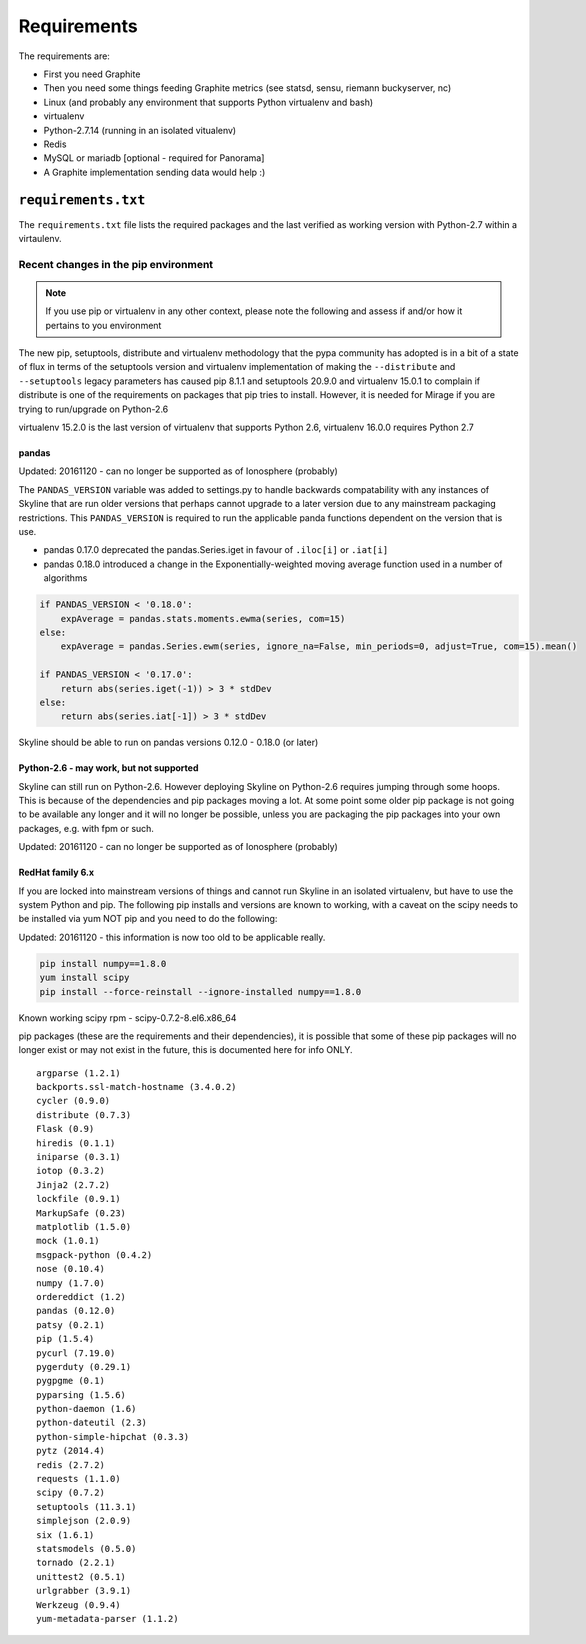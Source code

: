 ============
Requirements
============

The requirements are:

- First you need Graphite
- Then you need some things feeding Graphite metrics (see statsd, sensu, riemann
  buckyserver, nc)
- Linux (and probably any environment that supports Python virtualenv
  and bash)
- virtualenv
- Python-2.7.14 (running in an isolated vitualenv)
- Redis
- MySQL or mariadb [optional - required for Panorama]
- A Graphite implementation sending data would help :)

``requirements.txt``
####################

The ``requirements.txt`` file lists the required packages and the last
verified as working version with Python-2.7 within a virtaulenv.

Recent changes in the pip environment
~~~~~~~~~~~~~~~~~~~~~~~~~~~~~~~~~~~~~

.. note:: If you use pip or virtualenv in any other context, please note the
  following and assess if and/or how it pertains to you environment

The new pip, setuptools, distribute and virtualenv methodology that the
pypa community has adopted is in a bit of a state of flux in terms of
the setuptools version and virtualenv implementation of making the
``--distribute`` and ``--setuptools`` legacy parameters has caused pip
8.1.1 and setuptools 20.9.0 and virtualenv 15.0.1 to complain if
distribute is one of the requirements on packages that pip tries to
install. However, it is needed for Mirage if you are trying to
run/upgrade on Python-2.6

virtualenv 15.2.0 is the last version of virtualenv that supports Python 2.6,
virtualenv 16.0.0 requires Python 2.7

.. note:  Everything below this point on the page is for people upgrading.  It
  concerns the implications on/with older versions of things.

pandas
======

Updated: 20161120 - can no longer be supported as of Ionosphere (probably)

The ``PANDAS_VERSION`` variable was added to settings.py to handle
backwards compatability with any instances of Skyline that are run older
versions that perhaps cannot upgrade to a later version due to any
mainstream packaging restrictions. This ``PANDAS_VERSION`` is required
to run the applicable panda functions dependent on the version that is
use.

-  pandas 0.17.0 deprecated the pandas.Series.iget in favour of
   ``.iloc[i]`` or ``.iat[i]``
-  pandas 0.18.0 introduced a change in the Exponentially-weighted
   moving average function used in a number of algorithms

.. code-block:: python

        if PANDAS_VERSION < '0.18.0':
            expAverage = pandas.stats.moments.ewma(series, com=15)
        else:
            expAverage = pandas.Series.ewm(series, ignore_na=False, min_periods=0, adjust=True, com=15).mean()

        if PANDAS_VERSION < '0.17.0':
            return abs(series.iget(-1)) > 3 * stdDev
        else:
            return abs(series.iat[-1]) > 3 * stdDev

Skyline should be able to run on pandas versions 0.12.0 - 0.18.0 (or
later)

Python-2.6 - may work, but not supported
========================================

Skyline can still run on Python-2.6. However deploying Skyline on
Python-2.6 requires jumping through some hoops. This is because of the
dependencies and pip packages moving a lot. At some point some older pip
package is not going to be available any longer and it will no longer be
possible, unless you are packaging the pip packages into your own packages, e.g.
with fpm or such.

Updated: 20161120 - can no longer be supported as of Ionosphere (probably)

RedHat family 6.x
=================

If you are locked into mainstream versions of things and cannot run
Skyline in an isolated virtualenv, but have to use the system Python and
pip. The following pip installs and versions are known to working, with
a caveat on the scipy needs to be installed via yum NOT pip and you need
to do the following:

Updated: 20161120 - this information is now too old to be applicable really.

.. code-block:: bash

    pip install numpy==1.8.0
    yum install scipy
    pip install --force-reinstall --ignore-installed numpy==1.8.0

Known working scipy rpm - scipy-0.7.2-8.el6.x86\_64

pip packages (these are the requirements and their dependencies), it is
possible that some of these pip packages will no longer exist or may not
exist in the future, this is documented here for info ONLY.

::

    argparse (1.2.1)
    backports.ssl-match-hostname (3.4.0.2)
    cycler (0.9.0)
    distribute (0.7.3)
    Flask (0.9)
    hiredis (0.1.1)
    iniparse (0.3.1)
    iotop (0.3.2)
    Jinja2 (2.7.2)
    lockfile (0.9.1)
    MarkupSafe (0.23)
    matplotlib (1.5.0)
    mock (1.0.1)
    msgpack-python (0.4.2)
    nose (0.10.4)
    numpy (1.7.0)
    ordereddict (1.2)
    pandas (0.12.0)
    patsy (0.2.1)
    pip (1.5.4)
    pycurl (7.19.0)
    pygerduty (0.29.1)
    pygpgme (0.1)
    pyparsing (1.5.6)
    python-daemon (1.6)
    python-dateutil (2.3)
    python-simple-hipchat (0.3.3)
    pytz (2014.4)
    redis (2.7.2)
    requests (1.1.0)
    scipy (0.7.2)
    setuptools (11.3.1)
    simplejson (2.0.9)
    six (1.6.1)
    statsmodels (0.5.0)
    tornado (2.2.1)
    unittest2 (0.5.1)
    urlgrabber (3.9.1)
    Werkzeug (0.9.4)
    yum-metadata-parser (1.1.2)
